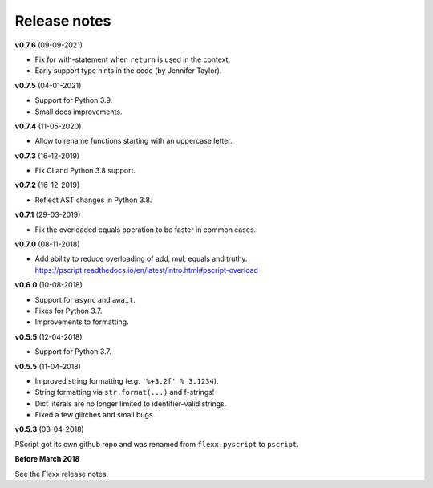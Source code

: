 -------------
Release notes
-------------

**v0.7.6** (09-09-2021)

* Fix for with-statement when ``return`` is used in the context.
* Early support type hints in the code (by Jennifer Taylor).


**v0.7.5** (04-01-2021)

* Support for Python 3.9.
* Small docs improvements.


**v0.7.4** (11-05-2020)

* Allow to rename functions starting with an uppercase letter.


**v0.7.3** (16-12-2019)

* Fix CI and Python 3.8 support.


**v0.7.2** (16-12-2019)

* Reflect AST changes in Python 3.8.


**v0.7.1** (29-03-2019)

* Fix the overloaded equals operation to be faster in common cases.


**v0.7.0** (08-11-2018)

* Add ability to reduce overloading of add, mul, equals and truthy.
  https://pscript.readthedocs.io/en/latest/intro.html#pscript-overload


**v0.6.0** (10-08-2018)

* Support for ``async`` and ``await``.
* Fixes for Python 3.7.
* Improvements to formatting.


**v0.5.5** (12-04-2018)

* Support for Python 3.7.


**v0.5.5** (11-04-2018)

* Improved string formatting (e.g. ``'%+3.2f' % 3.1234``).
* String formatting via ``str.format(...)`` and f-strings!
* Dict literals are no longer limited to identifier-valid strings.
* Fixed a few glitches and small bugs.


**v0.5.3** (03-04-2018)

PScript got its own github repo and was renamed from ``flexx.pyscript`` to ``pscript``.


**Before March 2018**

See the Flexx release notes.
